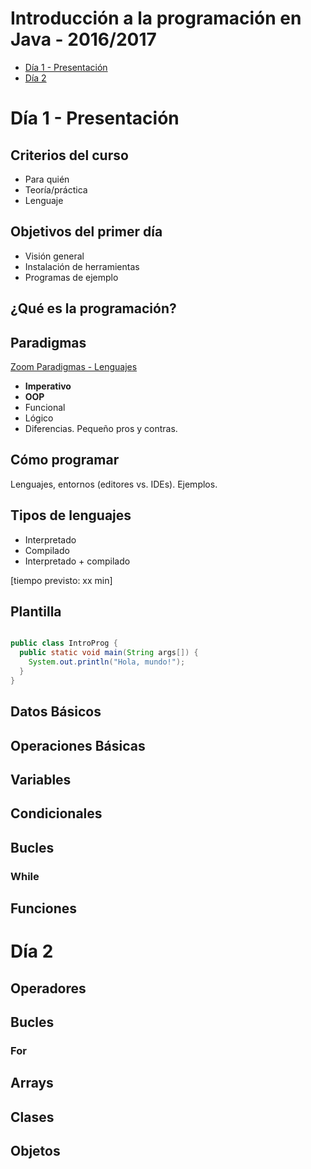 * Introducción a la programación en Java - 2016/2017
- [[#día-1---presentación][Día 1 - Presentación]]
- [[#día-2][Día 2]]
* Día 1 - Presentación
** Criterios del curso
- Para quién
- Teoría/práctica
- Lenguaje
** Objetivos del primer día
- Visión general
- Instalación de herramientas
- Programas de ejemplo
** ¿Qué es la programación? 
** Paradigmas 
[[http://zoom.it/6rJp][Zoom Paradigmas - Lenguajes]]
[[./img/programming-paradigms_label2.png]]
- *Imperativo*
- *OOP*
- Funcional
- Lógico
- Diferencias. Pequeño pros y contras.
** Cómo programar
   Lenguajes, entornos (editores vs. IDEs). Ejemplos.
** Tipos de lenguajes
- Interpretado
- Compilado
- Interpretado + compilado

[tiempo previsto: xx min]
** Plantilla
#+BEGIN_SRC java

public class IntroProg {
  public static void main(String args[]) {
    System.out.println("Hola, mundo!");
  }
}

#+END_SRC
** Datos Básicos
** Operaciones Básicas
** Variables
** Condicionales
** Bucles
*** While
** Funciones
* Día 2
** Operadores
** Bucles
*** For
** Arrays
** Clases
** Objetos
